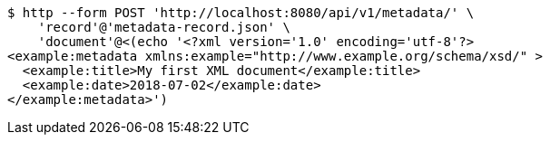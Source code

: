 [source,bash]
----
$ http --form POST 'http://localhost:8080/api/v1/metadata/' \
    'record'@'metadata-record.json' \
    'document'@<(echo '<?xml version='1.0' encoding='utf-8'?>
<example:metadata xmlns:example="http://www.example.org/schema/xsd/" >
  <example:title>My first XML document</example:title>
  <example:date>2018-07-02</example:date>
</example:metadata>')
----